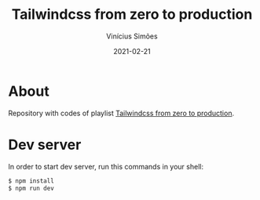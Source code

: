 #+title: Tailwindcss from zero to production
#+author: Vinícius Simões
#+date: 2021-02-21

* About
Repository with codes of playlist [[https://www.youtube.com/playlist?list=PL5f_mz_zU5eXWYDXHUDOLBE0scnuJofO0][Tailwindcss from zero to production]].

* Dev server
In order to start dev server, run this commands in your shell:

#+begin_src sh
  $ npm install
  $ npm run dev
#+end_src
